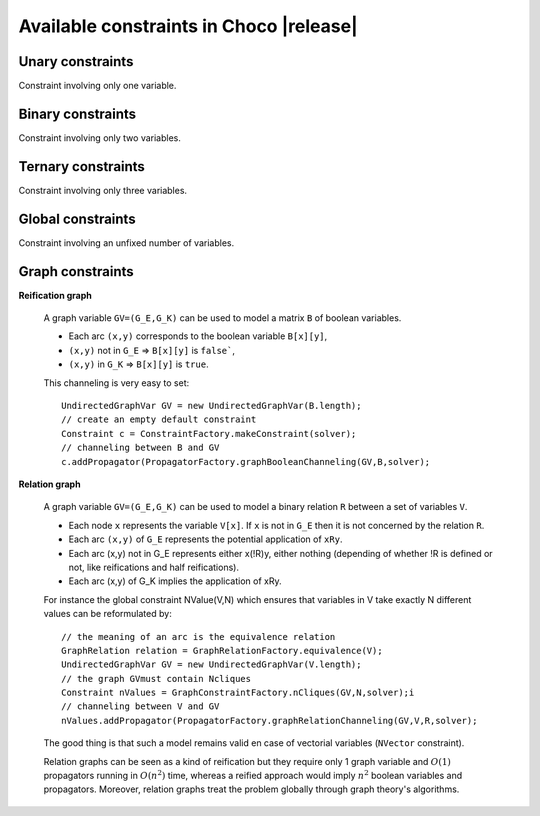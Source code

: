 Available constraints in Choco |release|
========================================

.. _61_constraints_label:


.. _61_constraints_unaries_label:

Unary constraints
-----------------

Constraint involving only one variable.

.. _61_constraints_binaries_label:

Binary constraints
------------------

Constraint involving only two variables.

.. _61_constraints_ternaries_label:

Ternary constraints
-------------------

Constraint involving only three variables.

.. _61_constraints_global_label:

Global constraints
------------------

Constraint involving an unfixed number of variables.

Graph constraints
-----------------

**Reification graph**

 A graph variable ``GV=(G_E,G_K)`` can be used to model a matrix ``B`` of boolean variables.

 - Each arc ``(x,y)`` corresponds to the boolean variable ``B[x][y]``,
 - ``(x,y)`` not in ``G_E`` => ``B[x][y]`` is ``false```,
 - ``(x,y)`` in ``G_K`` => ``B[x][y]`` is ``true``.

 This channeling is very easy to set: ::

  UndirectedGraphVar GV = new UndirectedGraphVar(B.length);
  // create an empty default constraint
  Constraint c = ConstraintFactory.makeConstraint(solver);
  // channeling between B and GV
  c.addPropagator(PropagatorFactory.graphBooleanChanneling(GV,B,solver);

**Relation graph**

 A graph variable ``GV=(G_E,G_K)`` can be used to model a binary relation ``R`` between a set of variables ``V``.

 - Each node ``x`` represents the variable ``V[x]``. If ``x`` is not in ``G_E`` then it is not concerned by the relation ``R``.
 - Each arc ``(x,y)`` of ``G_E`` represents the potential application of ``xRy``.
 - Each arc (x,y) not in G_E represents either x(!R)y, either nothing (depending of whether !R is defined or not, like reifications and half reifications).
 - Each arc (x,y) of G_K implies the application of xRy.

 For instance the global constraint NValue(V,N) which ensures that variables in V take exactly N different values can be reformulated by: ::

  // the meaning of an arc is the equivalence relation
  GraphRelation relation = GraphRelationFactory.equivalence(V);
  UndirectedGraphVar GV = new UndirectedGraphVar(V.length);
  // the graph GVmust contain Ncliques
  Constraint nValues = GraphConstraintFactory.nCliques(GV,N,solver);i
  // channeling between V and GV
  nValues.addPropagator(PropagatorFactory.graphRelationChanneling(GV,V,R,solver);

 The good thing is that such a model remains valid en case of vectorial variables (``NVector`` constraint).

 Relation graphs can be seen as a kind of reification but they require only 1 graph variable and :math:`O(1)` propagators running in :math:`O(n^2)` time,
 whereas a reified approach would imply :math:`n^2` boolean variables and propagators. Moreover, relation graphs treat the problem globally through graph theory's algorithms.